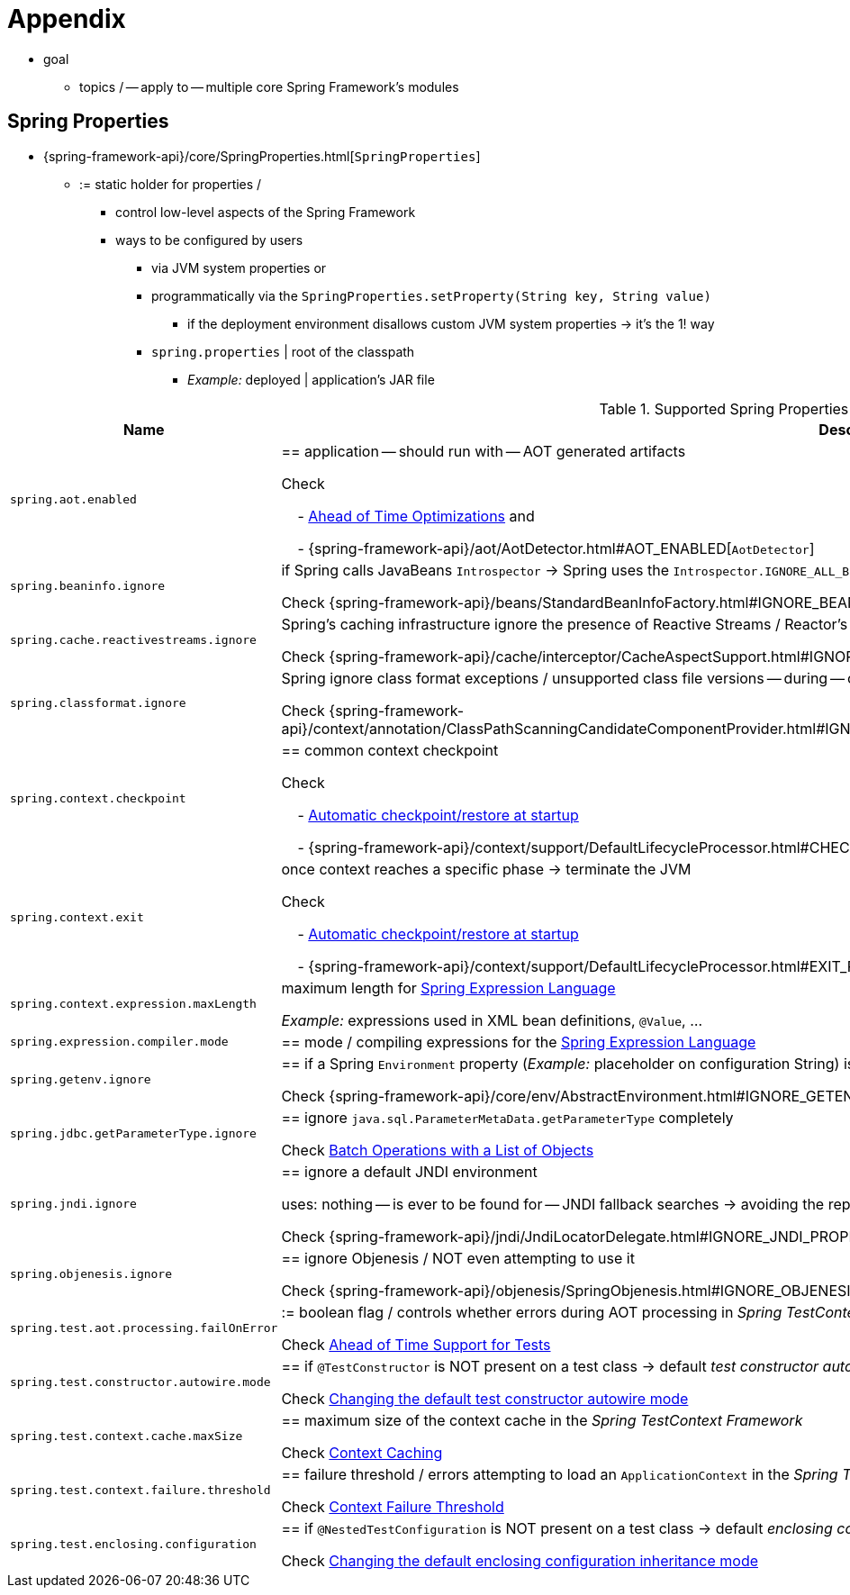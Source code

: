 [[appendix]]
= Appendix

* goal
    ** topics / -- apply to -- multiple core Spring Framework's modules

[[appendix-spring-properties]]
== Spring Properties

* {spring-framework-api}/core/SpringProperties.html[`SpringProperties`]
    ** := static holder for properties /
        *** control low-level aspects of the Spring Framework
        *** ways to be configured by users
            **** via JVM system properties or
            **** programmatically via the `SpringProperties.setProperty(String key, String value)`
                ***** if the deployment environment disallows custom JVM system properties -> it's the 1! way
            **** `spring.properties` | root of the classpath
                ***** _Example:_ deployed | application's JAR file

.Supported Spring Properties
[cols="1,1"]
|===
| Name | Description

| `spring.aot.enabled`
| == application -- should run with -- AOT generated artifacts

Check

&#160; &#160; - xref:core/aot.adoc[Ahead of Time Optimizations] and

&#160; &#160; - {spring-framework-api}++/aot/AotDetector.html#AOT_ENABLED++[`AotDetector`]

| `spring.beaninfo.ignore`
| if Spring calls JavaBeans `Introspector` -> Spring uses the `Introspector.IGNORE_ALL_BEANINFO` mode


Check {spring-framework-api}++/beans/StandardBeanInfoFactory.html#IGNORE_BEANINFO_PROPERTY_NAME++[`CachedIntrospectionResults`]

| `spring.cache.reactivestreams.ignore`
| Spring's caching infrastructure ignore the presence of Reactive Streams / Reactor's `Mono`/`Flux` in `@Cacheable` method return type declarations

Check {spring-framework-api}++/cache/interceptor/CacheAspectSupport.html#IGNORE_REACTIVESTREAMS_PROPERTY_NAME++[`CacheAspectSupport`]

| `spring.classformat.ignore`
| Spring ignore class format exceptions / unsupported class file versions -- during -- classpath scanning

Check {spring-framework-api}++/context/annotation/ClassPathScanningCandidateComponentProvider.html#IGNORE_CLASSFORMAT_PROPERTY_NAME++[`ClassPathScanningCandidateComponentProvider`]

| `spring.context.checkpoint`
| == common context checkpoint

Check 

&#160; &#160; - xref:integration/checkpoint-restore.adoc#_automatic_checkpointrestore_at_startup[Automatic checkpoint/restore at startup]

&#160; &#160; - {spring-framework-api}++/context/support/DefaultLifecycleProcessor.html#CHECKPOINT_PROPERTY_NAME++[`DefaultLifecycleProcessor`]

| `spring.context.exit`
| once context reaches a specific phase -> terminate the JVM

Check 

&#160; &#160; - xref:integration/checkpoint-restore.adoc#_automatic_checkpointrestore_at_startup[Automatic checkpoint/restore at startup] 

&#160; &#160; - {spring-framework-api}++/context/support/DefaultLifecycleProcessor.html#EXIT_PROPERTY_NAME++[`DefaultLifecycleProcessor`]

| `spring.context.expression.maxLength`
|  maximum length for xref:core/expressions/evaluation.adoc#expressions-parser-configuration[Spring Expression Language]

_Example:_ expressions used in XML bean definitions, `@Value`, ...

| `spring.expression.compiler.mode`
| == mode / compiling expressions for the
xref:core/expressions/evaluation.adoc#expressions-compiler-configuration[Spring Expression Language]

| `spring.getenv.ignore`
| == if a Spring `Environment` property (_Example:_ placeholder on configuration String) is NOT resolvable -> ignore OS environment variables 

Check {spring-framework-api}++/core/env/AbstractEnvironment.html#IGNORE_GETENV_PROPERTY_NAME++[`AbstractEnvironment`]

| `spring.jdbc.getParameterType.ignore`
| == ignore `java.sql.ParameterMetaData.getParameterType` completely

Check xref:data-access/jdbc/advanced.adoc#jdbc-batch-list[Batch Operations with a List of Objects]

| `spring.jndi.ignore`
| == ignore a default JNDI environment

uses: nothing -- is ever to be found for -- JNDI fallback searches -> avoiding the repeated JNDI lookup overhead

Check {spring-framework-api}++/jndi/JndiLocatorDelegate.html#IGNORE_JNDI_PROPERTY_NAME++[`JndiLocatorDelegate`]

| `spring.objenesis.ignore`
| == ignore Objenesis / NOT even attempting to use it

Check {spring-framework-api}++/objenesis/SpringObjenesis.html#IGNORE_OBJENESIS_PROPERTY_NAME++[`SpringObjenesis`]

| `spring.test.aot.processing.failOnError`
| := boolean flag / controls whether errors during AOT processing in _Spring TestContext Framework_  -- should result in -- exception / fails the overall process

Check xref:testing/testcontext-framework/aot.adoc[Ahead of Time Support for Tests]

| `spring.test.constructor.autowire.mode`
| == if `@TestConstructor` is NOT present on a test class -> default _test constructor autowire mode_ 

Check xref:testing/annotations/integration-junit-jupiter.adoc#integration-testing-annotations-testconstructor[Changing the default test constructor autowire mode]

| `spring.test.context.cache.maxSize`
| == maximum size of the context cache in the _Spring TestContext Framework_

Check xref:testing/testcontext-framework/ctx-management/caching.adoc[Context Caching]

| `spring.test.context.failure.threshold`
| == failure threshold / errors attempting to load an `ApplicationContext` in the _Spring TestContext Framework_

Check xref:testing/testcontext-framework/ctx-management/failure-threshold.adoc[Context Failure Threshold]

| `spring.test.enclosing.configuration`
| == if `@NestedTestConfiguration` is NOT present on a test class -> default _enclosing configuration inheritance mode_ 

Check xref:testing/annotations/integration-junit-jupiter.adoc#integration-testing-annotations-nestedtestconfiguration[Changing the default enclosing configuration inheritance mode]

|===
